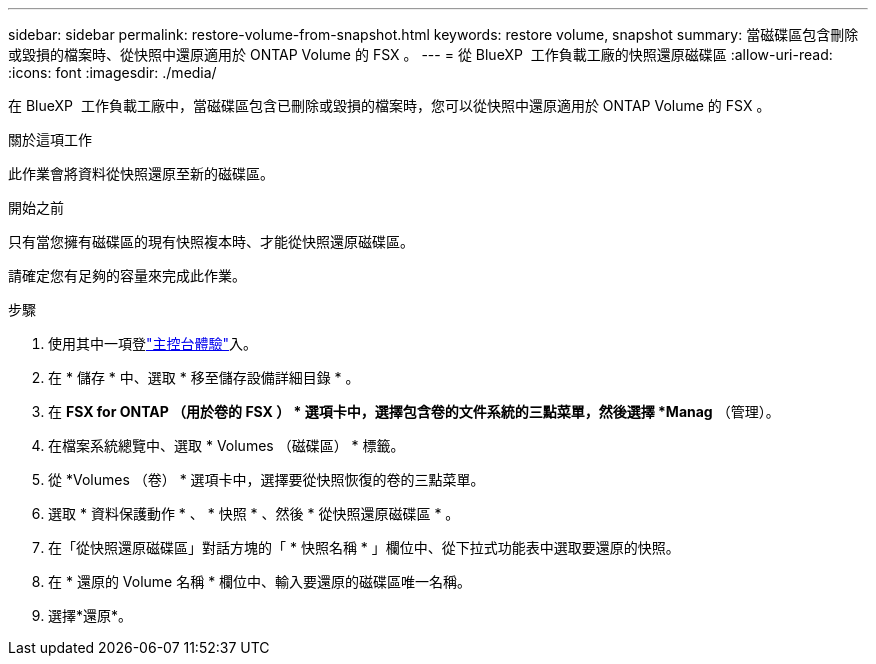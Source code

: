 ---
sidebar: sidebar 
permalink: restore-volume-from-snapshot.html 
keywords: restore volume, snapshot 
summary: 當磁碟區包含刪除或毀損的檔案時、從快照中還原適用於 ONTAP Volume 的 FSX 。 
---
= 從 BlueXP  工作負載工廠的快照還原磁碟區
:allow-uri-read: 
:icons: font
:imagesdir: ./media/


[role="lead"]
在 BlueXP  工作負載工廠中，當磁碟區包含已刪除或毀損的檔案時，您可以從快照中還原適用於 ONTAP Volume 的 FSX 。

.關於這項工作
此作業會將資料從快照還原至新的磁碟區。

.開始之前
只有當您擁有磁碟區的現有快照複本時、才能從快照還原磁碟區。

請確定您有足夠的容量來完成此作業。

.步驟
. 使用其中一項登link:https://docs.netapp.com/us-en/workload-setup-admin/console-experiences.html["主控台體驗"^]入。
. 在 * 儲存 * 中、選取 * 移至儲存設備詳細目錄 * 。
. 在 *FSX for ONTAP （用於卷的 FSX ） * 選項卡中，選擇包含卷的文件系統的三點菜單，然後選擇 *Manag* （管理）。
. 在檔案系統總覽中、選取 * Volumes （磁碟區） * 標籤。
. 從 *Volumes （卷） * 選項卡中，選擇要從快照恢復的卷的三點菜單。
. 選取 * 資料保護動作 * 、 * 快照 * 、然後 * 從快照還原磁碟區 * 。
. 在「從快照還原磁碟區」對話方塊的「 * 快照名稱 * 」欄位中、從下拉式功能表中選取要還原的快照。
. 在 * 還原的 Volume 名稱 * 欄位中、輸入要還原的磁碟區唯一名稱。
. 選擇*還原*。

